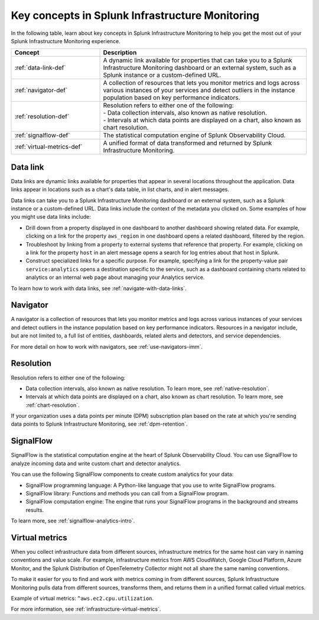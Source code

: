 .. _infrastructure-terms-concepts:

******************************************************************
Key concepts in Splunk Infrastructure Monitoring
******************************************************************

.. meta::
    :description: Terms and concepts in Splunk Infrastructure Monitoring


In the following table, learn about key concepts in Splunk Infrastructure Monitoring to help you get the most out of your Splunk Infrastructure Monitoring experience.


.. list-table::
   :header-rows: 1
   :widths: 30, 70

   * - :strong:`Concept`
     - :strong:`Description`
   
   * - :ref:`data-link-def`
     - A dynamic link available for properties that can take you to a Splunk Infrastructure Monitoring dashboard or an external system, such as a Splunk instance or a custom-defined URL. 

   * - :ref:`navigator-def`
     - A collection of resources that lets you monitor metrics and logs across various instances of your services and detect outliers in the instance population based on key performance indicators. 

   * - :ref:`resolution-def`
     - | Resolution refers to either one of the following:
       | - Data collection intervals, also known as native resolution.
       | - Intervals at which data points are displayed on a chart, also known as chart resolution.

   * - :ref:`signalflow-def`
     - The statistical computation engine of Splunk Observability Cloud.

   * - :ref:`virtual-metrics-def`
     - A unified format of data transformed and returned by Splunk Infrastructure Monitoring.


.. _data-link-def:

Data link
=======================

Data links are dynamic links available for properties that appear in several locations throughout the application. Data links appear in locations such as a chart's data table, in list charts, and in alert messages.

Data links can take you to a Splunk Infrastructure Monitoring dashboard or an external system, such as a Splunk instance or a custom-defined URL. Data links include the context of the metadata you clicked on. Some examples of how you might use data links include:

- Drill down from a property displayed in one dashboard to another dashboard showing related data. For example, clicking on a link for the property ``aws_region`` in one dashboard opens a related dashboard, filtered by the region. 
    
- Troubleshoot by linking from a property to external systems that reference that property. For example, clicking on a link for the property ``host`` in an alert message opens a search for log entries about that host in Splunk. 
    
- Construct specialized links for a specific purpose. For example, specifying a link for the property-value pair ``service:analytics`` opens a destination specific to the service, such as a dashboard containing charts related to analytics or an internal web page about managing your Analytics service.

To learn how to work with data links, see :ref:`navigate-with-data-links`.

.. _navigator-def:

Navigator
==================

A navigator is a collection of resources that lets you monitor metrics and logs across various instances of your services and detect outliers in the instance population based on key performance indicators. Resources in a navigator include, but are not limited to, a full list of entities, dashboards, related alerts and detectors, and service dependencies.

For more detail on how to work with navigators, see :ref:`use-navigators-imm`.

.. _resolution-def:

Resolution 
=======================

Resolution refers to either one of the following:

- Data collection intervals, also known as native resolution. To learn more, see :ref:`native-resolution`.
- Intervals at which data points are displayed on a chart, also known as chart resolution. To learn more, see :ref:`chart-resolution`.

If your organization uses a data points per minute (DPM) subscription plan based on the rate at which you're sending data points to Splunk Infrastructure Monitoring, see :ref:`dpm-retention`.

.. _signalflow-def:

SignalFlow
========================

SignalFlow is the statistical computation engine at the heart of Splunk Observability Cloud. You can use SignalFlow to analyze incoming data and write custom chart and detector analytics.

You can use the following SignalFlow components to create custom analytics for your data:

- SignalFlow programming language: A Python-like language that you use to write SignalFlow programs.
- SignalFlow library: Functions and methods you can call from a SignalFlow program.
- SignalFlow computation engine: The engine that runs your SignalFlow programs in the background and streams results.

To learn more, see :ref:`signalflow-analytics-intro`.

.. _virtual-metrics-def:

Virtual metrics
========================

When you collect infrastructure data from different sources, infrastructure metrics for the same host can vary in naming conventions and value scale. For example, infrastructure metrics from AWS CloudWatch, Google Cloud Platform, Azure Monitor, and the Splunk Distribution of OpenTelemetry Collector might not all share the same naming conventions.

To make it easier for you to find and work with metrics coming in from different sources, Splunk Infrastructure Monitoring pulls data from different sources, transforms them, and returns them in a unified format called virtual metrics.

Example of virtual metrics: ``^aws.ec2.cpu.utilization``.

For more information, see :ref:`infrastructure-virtual-metrics`.





